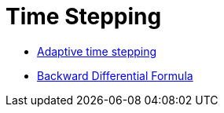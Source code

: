 = Time Stepping 

 - xref:adaptivestepping.adoc[Adaptive time stepping]
 - xref:bdf.adoc[Backward Differential Formula]
